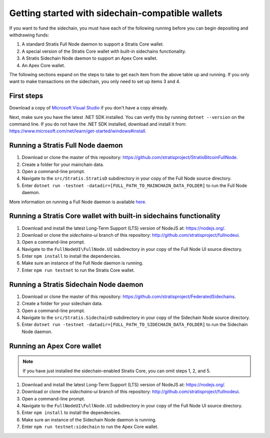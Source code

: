 **************************************************
Getting started with sidechain-compatible wallets
**************************************************

If you want to fund the sidechain, you must have each of the following running before you can begin depositing and withdrawing funds: 

1. A standard Stratis Full Node daemon to support a Stratis Core wallet.
2. A special version of the Stratis Core wallet with built-in sidechains functionality.
3. A Stratis Sidechain Node daemon to support an Apex Core wallet.
4. An Apex Core wallet.

The following sections expand on the steps to take to get each item from the above table up and running. If you only want to make transactions on the sidechain, you only need to set up items 3 and 4.

First steps
============
Download a copy of `Microsoft Visual Studio <https://www.visualstudio.com/downloads/>`_ if you don't have a copy already.

Next, make sure you have the latest .NET SDK installed. You can verify this by running ``dotnet --version`` on the command line. If you do not have the .NET SDK installed, download and install it from: https://www.microsoft.com/net/learn/get-started/windows#install.

Running a Stratis Full Node daemon
===================================

1. Download or clone the master of this repository: https://github.com/stratisproject/StratisBitcoinFullNode.
2. Create a folder for your mainchain data.
3. Open a command-line prompt.
4. Navigate to the ``src/Stratis.StratisD`` subdirectory in your copy of the Full Node source directory.
5. Enter ``dotnet run -testnet -datadir=[FULL_PATH_TO_MAINCHAIN_DATA_FOLDER]`` to run the Full Node daemon.

More information on running a Full Node daemon is available `here <https://github.com/stratisproject/StratisBitcoinFullNode/blob/master/Documentation/getting-started.md>`_.

Running a Stratis Core wallet with built-in sidechains functionality
=====================================================================

1. Download and install the latest Long-Term Support (LTS) version of NodeJS at: https://nodejs.org/.
2. Download or clone the *sidechains-ui* branch of this repository: http://github.com/stratisproject/fullnodeui.
3. Open a command-line prompt.
4. Navigate to the ``FullNodeUI\FullNode.UI`` subdirectory in your copy of the Full Node UI source directory.
5. Enter ``npm install`` to install the dependencies.
6. Make sure an instance of the Full Node daemon is running.
7. Enter ``npm run testnet`` to run the Stratis Core wallet.  

Running a Stratis Sidechain Node daemon
==========================================

1. Download or clone the master of this repository: https://github.com/stratisproject/FederatedSidechains.
2. Create a folder for your sidechain data.
3. Open a command-line prompt.
4. Navigate to the ``src/Stratis.SidechainD`` subdirectory in your copy of the Sidechain Node source directory.
5. Enter ``dotnet run -testnet -datadir=[FULL_PATH_TO_SIDECHAIN_DATA_FOLDER]`` to run the Sidechain Node daemon.

Running an Apex Core wallet
=============================

.. note::
    If you have just installed the sidechain-enabled Stratis Core, you can omit steps 1, 2, and 5.

1. Download and install the latest Long-Term Support (LTS) version of NodeJS at: https://nodejs.org/.
2. Download or clone the *sidechains-ui* branch of this repository: http://github.com/stratisproject/fullnodeui.
3. Open a command-line prompt.
4. Navigate to the ``FullNodeUI\FullNode.UI`` subdirectory in your copy of the Full Node UI source directory.
5. Enter ``npm install`` to install the dependencies.
6. Make sure an instance of the Sidechain Node daemon is running.
7. Enter ``npm run testnet:sidechain`` to run the Apex Core wallet.  
 



